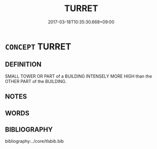 # -*- mode: mandoku-tls-view -*-
#+TITLE: TURRET
#+DATE: 2017-03-18T10:35:30.668+09:00        
#+STARTUP: content
* =CONCEPT= TURRET
:PROPERTIES:
:CUSTOM_ID: uuid-e41d7e9d-6914-42fa-87ee-48b2f1c11b82
:TR_ZH: 小塔
:END:
** DEFINITION

SMALL TOWER OR PART of a BUILDING INTENSELY MORE HIGH than the OTHER PART of the BUILDING.

** NOTES

** WORDS
   :PROPERTIES:
   :VISIBILITY: children
   :END:
** BIBLIOGRAPHY
bibliography:../core/tlsbib.bib
